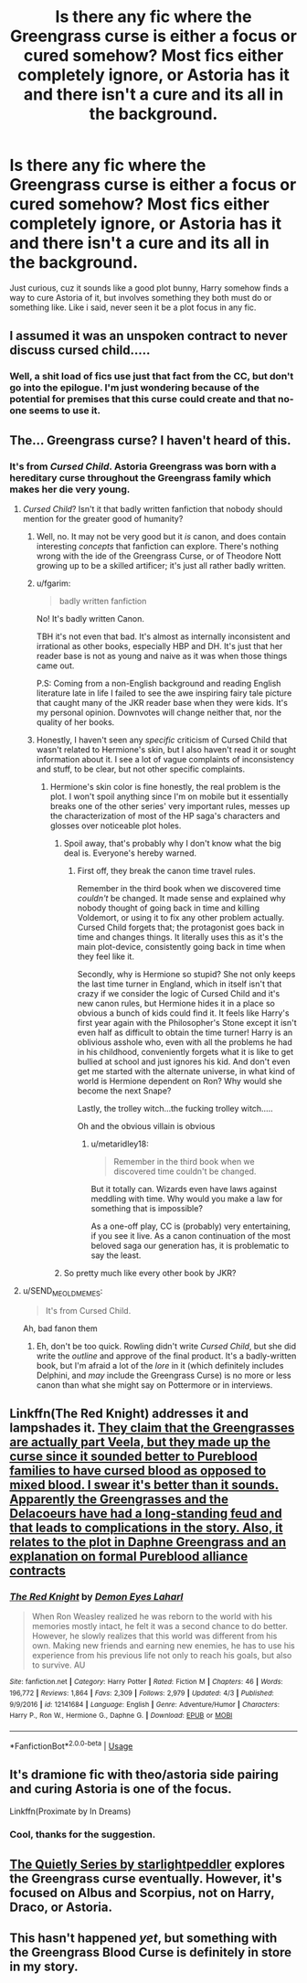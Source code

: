 #+TITLE: Is there any fic where the Greengrass curse is either a focus or cured somehow? Most fics either completely ignore, or Astoria has it and there isn't a cure and its all in the background.

* Is there any fic where the Greengrass curse is either a focus or cured somehow? Most fics either completely ignore, or Astoria has it and there isn't a cure and its all in the background.
:PROPERTIES:
:Author: nauze18
:Score: 7
:DateUnix: 1527310248.0
:DateShort: 2018-May-26
:FlairText: Request
:END:
Just curious, cuz it sounds like a good plot bunny, Harry somehow finds a way to cure Astoria of it, but involves something they both must do or something like. Like i said, never seen it be a plot focus in any fic.


** I assumed it was an unspoken contract to never discuss cursed child.....
:PROPERTIES:
:Author: TheDevilscry945
:Score: 24
:DateUnix: 1527329600.0
:DateShort: 2018-May-26
:END:

*** Well, a shit load of fics use just that fact from the CC, but don't go into the epilogue. I'm just wondering because of the potential for premises that this curse could create and that no-one seems to use it.
:PROPERTIES:
:Author: nauze18
:Score: 2
:DateUnix: 1527367785.0
:DateShort: 2018-May-27
:END:


** The... Greengrass curse? I haven't heard of this.
:PROPERTIES:
:Author: FerusGrim
:Score: 18
:DateUnix: 1527322047.0
:DateShort: 2018-May-26
:END:

*** It's from /Cursed Child/. Astoria Greengrass was born with a hereditary curse throughout the Greengrass family which makes her die very young.
:PROPERTIES:
:Author: Achille-Talon
:Score: 18
:DateUnix: 1527323882.0
:DateShort: 2018-May-26
:END:

**** /Cursed Child/? Isn't it that badly written fanfiction that nobody should mention for the greater good of humanity?
:PROPERTIES:
:Author: CloakedDarkness
:Score: 27
:DateUnix: 1527331239.0
:DateShort: 2018-May-26
:END:

***** Well, no. It may not be very good but it /is/ canon, and does contain interesting /concepts/ that fanfiction can explore. There's nothing wrong with the ide of the Greengrass Curse, or of Theodore Nott growing up to be a skilled artificer; it's just all rather badly written.
:PROPERTIES:
:Author: Achille-Talon
:Score: 6
:DateUnix: 1527336604.0
:DateShort: 2018-May-26
:END:


***** u/fgarim:
#+begin_quote
  badly written fanfiction
#+end_quote

No! It's badly written Canon.

TBH it's not even that bad. It's almost as internally inconsistent and irrational as other books, especially HBP and DH. It's just that her reader base is not as young and naive as it was when those things came out.

P.S: Coming from a non-English background and reading English literature late in life I failed to see the awe inspiring fairy tale picture that caught many of the JKR reader base when they were kids. It's my personal opinion. Downvotes will change neither that, nor the quality of her books.
:PROPERTIES:
:Author: fgarim
:Score: 1
:DateUnix: 1527348890.0
:DateShort: 2018-May-26
:END:


***** Honestly, I haven't seen any /specific/ criticism of Cursed Child that wasn't related to Hermione's skin, but I also haven't read it or sought information about it. I see a lot of vague complaints of inconsistency and stuff, to be clear, but not other specific complaints.
:PROPERTIES:
:Author: ITSINTHESHIP
:Score: 0
:DateUnix: 1527361092.0
:DateShort: 2018-May-26
:END:

****** Hermione's skin color is fine honestly, the real problem is the plot. I won't spoil anything since I'm on mobile but it essentially breaks one of the other series' very important rules, messes up the characterization of most of the HP saga's characters and glosses over noticeable plot holes.
:PROPERTIES:
:Author: CloakedDarkness
:Score: 8
:DateUnix: 1527364142.0
:DateShort: 2018-May-27
:END:

******* Spoil away, that's probably why I don't know what the big deal is. Everyone's hereby warned.
:PROPERTIES:
:Author: ITSINTHESHIP
:Score: 1
:DateUnix: 1527470487.0
:DateShort: 2018-May-28
:END:

******** First off, they break the canon time travel rules.

Remember in the third book when we discovered time /couldn't/ be changed. It made sense and explained why nobody thought of going back in time and killing Voldemort, or using it to fix any other problem actually. Cursed Child forgets that; the protagonist goes back in time and changes things. It literally uses this as it's the main plot-device, consistently going back in time when they feel like it.

Secondly, why is Hermione so stupid? She not only keeps the last time turner in England, which in itself isn't that crazy if we consider the logic of Cursed Child and it's new canon rules, but Hermione hides it in a place so obvious a bunch of kids could find it. It feels like Harry's first year again with the Philosopher's Stone except it isn't even half as difficult to obtain the time turner! Harry is an oblivious asshole who, even with all the problems he had in his childhood, conveniently forgets what it is like to get bullied at school and just ignores his kid. And don't even get me started with the alternate universe, in what kind of world is Hermione dependent on Ron? Why would she become the next Snape?

Lastly, the trolley witch...the fucking trolley witch.....

Oh and the obvious villain is obvious
:PROPERTIES:
:Author: CloakedDarkness
:Score: 3
:DateUnix: 1527613704.0
:DateShort: 2018-May-29
:END:

********* u/metaridley18:
#+begin_quote
  Remember in the third book when we discovered time couldn't be changed.
#+end_quote

But it totally can. Wizards even have laws against meddling with time. Why would you make a law for something that is impossible?

As a one-off play, CC is (probably) very entertaining, if you see it live. As a canon continuation of the most beloved saga our generation has, it is problematic to say the least.
:PROPERTIES:
:Author: metaridley18
:Score: 3
:DateUnix: 1527619928.0
:DateShort: 2018-May-29
:END:


******* So pretty much like every other book by JKR?
:PROPERTIES:
:Author: fgarim
:Score: 0
:DateUnix: 1527452413.0
:DateShort: 2018-May-28
:END:


**** u/SEND_ME_OLD_MEMES:
#+begin_quote
  It's from Cursed Child.
#+end_quote

Ah, bad fanon them
:PROPERTIES:
:Author: SEND_ME_OLD_MEMES
:Score: 8
:DateUnix: 1527352515.0
:DateShort: 2018-May-26
:END:

***** Eh, don't be too quick. Rowling didn't write /Cursed Child/, but she did write the /outline/ and approve of the final product. It's a badly-written book, but I'm afraid a lot of the /lore/ in it (which definitely includes Delphini, and /may/ include the Greengrass Curse) is no more or less canon than what she might say on Pottermore or in interviews.
:PROPERTIES:
:Author: Achille-Talon
:Score: 1
:DateUnix: 1527361969.0
:DateShort: 2018-May-26
:END:


** Linkffn(The Red Knight) addresses it and lampshades it. [[#spoiler][They claim that the Greengrasses are actually part Veela, but they made up the curse since it sounded better to Pureblood families to have cursed blood as opposed to mixed blood. I swear it's better than it sounds. Apparently the Greengrasses and the Delacoeurs have had a long-standing feud and that leads to complications in the story. Also, it relates to the plot in Daphne Greengrass and an explanation on formal Pureblood alliance contracts]]
:PROPERTIES:
:Author: Redhotlipstik
:Score: 7
:DateUnix: 1527327995.0
:DateShort: 2018-May-26
:END:

*** [[https://www.fanfiction.net/s/12141684/1/][*/The Red Knight/*]] by [[https://www.fanfiction.net/u/335892/Demon-Eyes-Laharl][/Demon Eyes Laharl/]]

#+begin_quote
  When Ron Weasley realized he was reborn to the world with his memories mostly intact, he felt it was a second chance to do better. However, he slowly realizes that this world was different from his own. Making new friends and earning new enemies, he has to use his experience from his previous life not only to reach his goals, but also to survive. AU
#+end_quote

^{/Site/:} ^{fanfiction.net} ^{*|*} ^{/Category/:} ^{Harry} ^{Potter} ^{*|*} ^{/Rated/:} ^{Fiction} ^{M} ^{*|*} ^{/Chapters/:} ^{46} ^{*|*} ^{/Words/:} ^{196,772} ^{*|*} ^{/Reviews/:} ^{1,864} ^{*|*} ^{/Favs/:} ^{2,309} ^{*|*} ^{/Follows/:} ^{2,979} ^{*|*} ^{/Updated/:} ^{4/3} ^{*|*} ^{/Published/:} ^{9/9/2016} ^{*|*} ^{/id/:} ^{12141684} ^{*|*} ^{/Language/:} ^{English} ^{*|*} ^{/Genre/:} ^{Adventure/Humor} ^{*|*} ^{/Characters/:} ^{Harry} ^{P.,} ^{Ron} ^{W.,} ^{Hermione} ^{G.,} ^{Daphne} ^{G.} ^{*|*} ^{/Download/:} ^{[[http://www.ff2ebook.com/old/ffn-bot/index.php?id=12141684&source=ff&filetype=epub][EPUB]]} ^{or} ^{[[http://www.ff2ebook.com/old/ffn-bot/index.php?id=12141684&source=ff&filetype=mobi][MOBI]]}

--------------

*FanfictionBot*^{2.0.0-beta} | [[https://github.com/tusing/reddit-ffn-bot/wiki/Usage][Usage]]
:PROPERTIES:
:Author: FanfictionBot
:Score: 1
:DateUnix: 1527328022.0
:DateShort: 2018-May-26
:END:


** It's dramione fic with theo/astoria side pairing and curing Astoria is one of the focus.

Linkffn(Proximate by In Dreams)
:PROPERTIES:
:Author: idolikedragons
:Score: 2
:DateUnix: 1527673770.0
:DateShort: 2018-May-30
:END:

*** Cool, thanks for the suggestion.
:PROPERTIES:
:Author: nauze18
:Score: 1
:DateUnix: 1527701931.0
:DateShort: 2018-May-30
:END:


** [[https://archiveofourown.org/series/556723][The Quietly Series by starlightpeddler]] explores the Greengrass curse eventually. However, it's focused on Albus and Scorpius, not on Harry, Draco, or Astoria.
:PROPERTIES:
:Author: a_marie_z
:Score: 1
:DateUnix: 1527349189.0
:DateShort: 2018-May-26
:END:


** This hasn't happened /yet/, but something with the Greengrass Blood Curse is definitely in store in my story.
:PROPERTIES:
:Author: Achille-Talon
:Score: -1
:DateUnix: 1527323906.0
:DateShort: 2018-May-26
:END:

